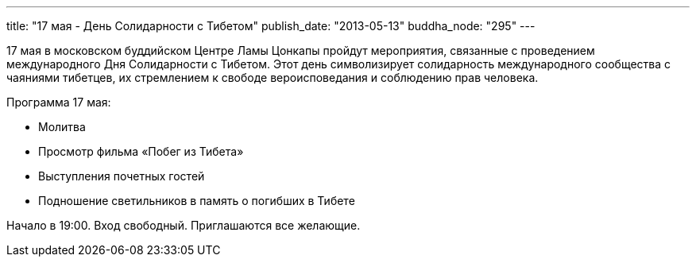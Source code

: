 ---
title: "17 мая - День Солидарности с Тибетом"
publish_date: "2013-05-13"
buddha_node: "295"
---

17 мая в московском буддийском Центре Ламы Цонкапы пройдут мероприятия,
связанные с проведением международного Дня Солидарности с Тибетом. Этот
день символизирует солидарность международного сообщества с чаяниями
тибетцев, их стремлением к свободе вероисповедания и соблюдению прав
человека.

Программа 17 мая:

* Молитва
* Просмотр фильма «Побег из Тибета»
* Выступления почетных гостей
* Подношение светильников в память о погибших в Тибете

Начало в 19:00. Вход свободный. Приглашаются все желающие.
